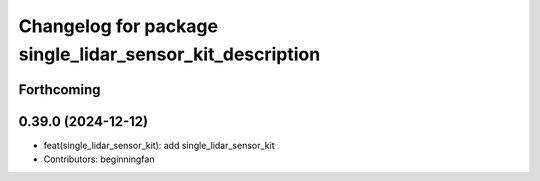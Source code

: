 ^^^^^^^^^^^^^^^^^^^^^^^^^^^^^^^^^^^^^^^^^^^^^^^^^^^^^^^^^
Changelog for package single_lidar_sensor_kit_description
^^^^^^^^^^^^^^^^^^^^^^^^^^^^^^^^^^^^^^^^^^^^^^^^^^^^^^^^^

Forthcoming
-----------

0.39.0 (2024-12-12)
-------------------
* feat(single_lidar_sensor_kit): add single_lidar_sensor_kit
* Contributors: beginningfan
